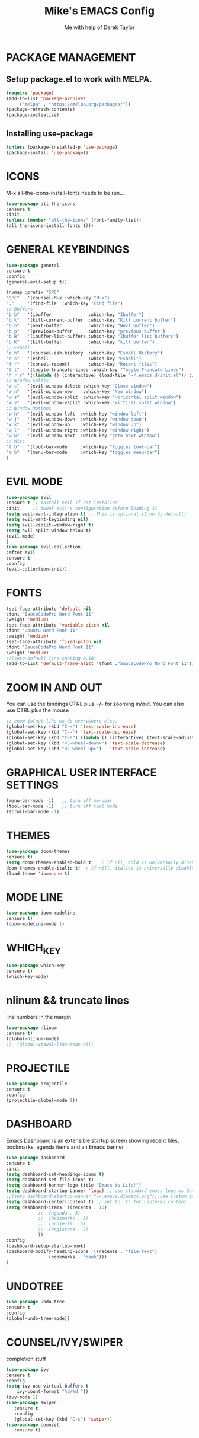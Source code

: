 #+TITLE: Mike's EMACS Config
#+AUTHOR: Me with help of Derek Taylor

* PACKAGE MANAGEMENT
** Setup package.el to work with MELPA.
#+begin_src emacs-lisp
(require 'package)
(add-to-list 'package-archives
	'("melpa" . "https://melpa.org/packages/"))
(package-refresh-contents)
(package-initialize)
#+end_src

** Installing use-package
#+begin_src emacs-lisp
(unless (package-installed-p 'use-package)
(package-install 'use-package))
#+end_src

* ICONS
M-x all-the-icons-install-fonts needs to be run...
#+begin_src emacs-lisp
(use-package all-the-icons
:ensure t
:init
(unless (member "all-the-icons" (font-family-list))
(all-the-icons-install-fonts t)))
#+end_src
* GENERAL KEYBINDINGS
#+begin_src emacs-lisp
(use-package general
:ensure t
:config
(general-evil-setup t))

(nvmap :prefix "SPC"
"SPC"   '(counsel-M-x :which-key "M-x")
"."     '(find-file  :which-key "Find file")
;; Buffers
"b b"   '(ibuffer              :which-key "Ibuffer")
"b k"   '(kill-current-buffer  :which-key "Kill current buffer")
"b n"   '(next-buffer          :which-key "Next buffer")
"b p"   '(previous-buffer      :which-key "previous buffer")
"b B"   '(ibuffer-list-buffers :which-key "Ibuffer list buffers")
"b K"   '(kill-buffer          :which-key "kill buffer")
;; Eshell
"e h"   '(counsel-esh-history  :which-key "Eshell History")
"e s"   '(eshell               :which-key "Eshell")
"f r"   '(consel-recentf       :which-key "Recent files")
"t t"   '(toggle-truncate-lines :which-key "Toggle Truncate Lines")
"h r r" '((lambda () (interactive) (load-file "~/.emacs.d/init.el")) :which-key "Reload emacs config")
;; Window Splits
"w c"   '(evil-window-delete :which-key "Close window")
"w n"   '(evil-window-new    :which-key "New window")
"w s"   '(evil-window-split  :which-key "Horizontal split window")
"w v"   '(evil-window-vsplit :which-key "Virtical split window")
;; Window Motions
"w h"   '(evil-window-left  :which-key "window left")
"w j"   '(evil-window-down  :which-key "window down")
"w k"   '(evil-window-up    :which-key "window up")
"w l"   '(evil-window-right :which-key "window right")
"w w"   '(evil-window-next  :which-key "goto next window")
;; Misc
"t b"   '(tool-bar-mode     :which-key "toggles tool-bar")
"m b"   '(menu-bar-mode     :which-key "toggles menu-bar")
)

#+end_src

* EVIL MODE
#+begin_src emacs-lisp
(use-package evil
:ensure t ;; install evil if not installed
:init     ;; tweak evil's configuration before loading it
(setq evil-want-integration t) ;; This is optional (t on by default)
(setq evil-want-keybinding nil)
(setq evil-vsplit-window-right t)
(setq evil-split-window-below t)
(evil-mode)
)
(use-package evil-collection
:after evil
:ensure t
:config
(evil-collection-init))
#+end_src

* FONTS
#+begin_src emacs-lisp
(set-face-attribute 'default nil
:font "SauceCodePro Nerd Font 11"
:weight 'medium)
(set-face-attribute 'variable-pitch nil
:font "Ubuntu Nerd Font 11"
:weight 'medium)
(set-face-attribute 'fixed-pitch nil
:font "SauceCodePro Nerd Font 11"
:weight 'medium)
;;(setq-default line-spacing 0.10)
(add-to-list 'default-frame-alist '(font ."SauceCodePro Nerd Font 11"))
#+end_src

* ZOOM IN AND OUT
You can use the bindings CTRL plus =/- for zooming in/out.
You can also use CTRL plus the mouse 
#+begin_src emacs-lisp
;; zoom in/out like we do everywhere else.
(global-set-key (kbd "C-=") 'text-scale-increase)
(global-set-key (kbd "C--") 'text-scale-decrease)
(global-set-key (kbd "C-0")'(lambda () (interactive) (text-scale-adjust 0)))
(global-set-key (kbd "<C-wheel-down>") 'text-scale-decrease)
(global-set-key (kbd "<C-wheel-up>")   'text-scale-increase)
#+end_src

* GRAPHICAL USER INTERFACE SETTINGS
#+begin_src emacs-lisp
(menu-bar-mode -1)   ;; turn off menubar
(tool-bar-mode -1)   ;; turn off tool mode
(scroll-bar-mode -1)
#+end_src

* THEMES
#+begin_src emacs-lisp
(use-package doom-themes
:ensure t)
(setq doom-themes-enabled-bold t    ; if nil, bold is universally disabled
doom-themes-enable-italic t)  ; if nill, italics is universally disabled
(load-theme 'doom-one t) 
#+end_src
* MODE LINE
#+begin_src emacs-lisp
(use-package doom-modeline
:ensure t)
(doom-modeline-mode 1)
#+end_src
* WHICH_KEY
#+begin_src emacs-lisp
(use-package which-key
:ensure t)
(which-key-mode)

#+end_src
* nlinum  && truncate lines
line numbers in the margin
#+begin_src emacs-lisp
(use-package nlinum
:ensure t)
(global-nlinum-mode)
;;  (global-visual-line-mode nil)
#+end_src
* PROJECTILE
#+begin_src emacs-lisp
(use-package projectile
:ensure t
:config
(projectile-global-mode 1))
#+end_src
* DASHBOARD
Emacs Dashboard is an extensible startup screen showing 
recent files, bookmarks, agenda items and an
Emacs banner
#+begin_src emacs-lisp
(use-package dashboard
:ensure t
:init  
(setq dashboard-set-headings-icons t)
(setq dashboard-set-file-icons t)
(setq dashboard-banner-logo-title "Emacs is Life!")
(setq dashboard-startup-banner 'logo) ;; use standard emacs logo as banner
;;(setq dashboard-startup-banner "~/.emacs.d/emacs.png");;use custom banner
(setq dashboard-center-content t) ;; set to 't' for centered content
(setq dashboard-items '((recents . 10)
			;;  (agenda . 5)
			;;  (bookmarks . 5)
			;;  (projects . 5)
			;;  (registers . 5)
			))	       
:config
(dashboard-setup-startup-hook)
(dashboard-modify-heading-icons '((recents . "file-text")
				(bookmarks . "book")))     
)
#+end_src
* UNDOTREE
#+begin_src emacs-lisp
(use-package undo-tree
:ensure t
:config
(global-undo-tree-mode))
#+end_src
* COUNSEL/IVY/SWIPER
completion stuff
#+begin_src emacs-lisp
(use-package ivy
:ensure t
:config
(setq ivy-use-virtual-buffers t
	ivy-count-format "%d/%d "))
(ivy-mode 1)
(use-package swiper
   :ensure t
   :config
   (global-set-key (kbd "C-s") 'swiper))
(use-package counsel
   :ensure t)
#+end_src


